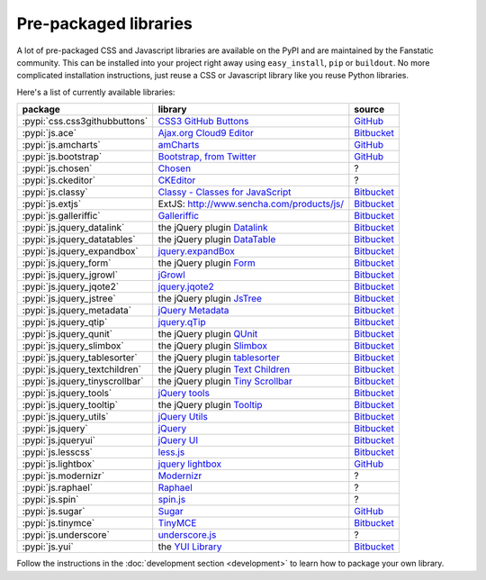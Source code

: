 .. _packaged_libs:

Pre-packaged libraries
======================

A lot of pre-packaged CSS and Javascript libraries are available on the PyPI
and are maintained by the Fanstatic community. This can be installed
into your project right away using ``easy_install``, ``pip`` or ``buildout``.
No more complicated installation instructions, just reuse a CSS or Javascript
library like you reuse Python libraries.

Here's a list of currently available libraries:

.. list-table::

    * - **package**
      - **library**
      - **source**

    * - :pypi:`css.css3githubbuttons`
      - `CSS3 GitHub Buttons <https://github.com/necolas/css3-github-buttons>`_
      - `GitHub <https://github.com/davidjb/css.css3githubbuttons>`__

    * - :pypi:`js.ace`
      - `Ajax.org Cloud9 Editor <https://github.com/ajaxorg/ace>`_
      - `Bitbucket <https://bitbucket.org/fanstatic/js.ace>`__

    * - :pypi:`js.amcharts`
      - `amCharts <http://www.amcharts.com>`_
      - `GitHub <https://github.com/securactive/js.amcharts>`__

    * - :pypi:`js.bootstrap`
      - `Bootstrap, from Twitter <http://twitter.github.com/bootstrap/index.html>`_
      - `GitHub <https://github.com/RedTurtle/js.bootstrap>`__

    * - :pypi:`js.chosen`
      - `Chosen <http://harvesthq.github.com/chosen/>`_
      - ?

    * - :pypi:`js.ckeditor`
      - `CKEditor <http://ckeditor.com/>`_
      - ?

    * - :pypi:`js.classy`
      - `Classy - Classes for JavaScript <http://classy.pocoo.org/>`_
      - `Bitbucket <https://bitbucket.org/fanstatic/js.classy>`__

    * - :pypi:`js.extjs`
      - _`ExtJS`: http://www.sencha.com/products/js/
      - `Bitbucket <http://bitbucket.org/fanstatic/js.extjs>`__

    * - :pypi:`js.galleriffic`
      - `Galleriffic <http://www.twospy.com/galleriffic>`_
      - `Bitbucket <http://bitbucket.org/fanstatic/js.yui>`__

    * - :pypi:`js.jquery_datalink`
      - the jQuery plugin `Datalink <https://github.com/nje/jquery-datalink>`_
      - `Bitbucket <http://bitbucket.org/fanstatic/js.jquery_datalink>`__

    * - :pypi:`js.jquery_datatables`
      - the jQuery plugin `DataTable <http://www.datatables.net>`_
      - `Bitbucket <http://bitbucket.org/fanstatic/js.jquery_datatables>`__

    * - :pypi:`js.jquery_expandbox`
      - `jquery.expandBox <http://projects.stephane-klein.info/jquery.expandBox/>`_
      - `Bitbucket <https://bitbucket.org/fanstatic/js.jquery_expandbox>`__

    * - :pypi:`js.jquery_form`
      - the jQuery plugin `Form <http://jquery.malsup.com/form>`_
      - `Bitbucket <http://bitbucket.org/fanstatic/js.jquery_form>`__

    * - :pypi:`js.jquery_jgrowl`
      - `jGrowl <http://stanlemon.net/projects/jgrowl.html>`_
      - `Bitbucket <http://bitbucket.org/fanstatic/js.jquery_jgrowl>`__

    * - :pypi:`js.jquery_jqote2`
      - `jquery.jqote2 <https://github.com/aefxx/jQote2>`_
      - `Bitbucket <https://bitbucket.org/fanstatic/js.jquery_jqote2>`__

    * - :pypi:`js.jquery_jstree`
      - the jQuery plugin `JsTree <http://www.jstree.com/>`_
      - `Bitbucket <http://bitbucket.org/fanstatic/js.jquery_jstree>`__

    * - :pypi:`js.jquery_metadata`
      - `jQuery Metadata <http://plugins.jquery.com/project/metadata>`_
      - `Bitbucket <http://bitbucket.org/fanstatic/js.jquery_metadata>`__

    * - :pypi:`js.jquery_qtip`
      - `jquery.qTip <http://craigsworks.com/projects/qtip/>`_
      - `Bitbucket <https://bitbucket.org/fanstatic/js.jquery_qtip>`__

    * - :pypi:`js.jquery_qunit`
      - the jQuery plugin `QUnit <http://docs.jquery.com/Qunit>`_
      - `Bitbucket <http://bitbucket.org/fanstatic/js.jquery_qunit>`__

    * - :pypi:`js.jquery_slimbox`
      - the jQuery plugin `Slimbox <http://www.digitalia.be/software/slimbox2>`_
      - `Bitbucket <http://bitbucket.org/fanstatic/js.jquery_slimbox>`__

    * - :pypi:`js.jquery_tablesorter`
      - the jQuery plugin `tablesorter <http://tablesorter.com>`_
      - `Bitbucket <http://bitbucket.org/fanstatic/js.jquery_tablesorter>`__

    * - :pypi:`js.jquery_textchildren`
      - the jQuery plugin `Text Children <http://plugins.learningjquery.com/textchildren>`_
      - `Bitbucket <http://bitbucket.org/fanstatic/js.jquery_textchildren>`__

    * - :pypi:`js.jquery_tinyscrollbar`
      - the jQuery plugin `Tiny Scrollbar <http://baijs.nl/tinyscrollbar/>`_
      - `Bitbucket <http://bitbucket.org/gocept/js.jquery_tinyscrollbar>`__

    * - :pypi:`js.jquery_tools`
      - `jQuery tools <http://flowplayer.org/tools/index.html>`_
      - `Bitbucket <http://bitbucket.org/fanstatic/js.jquery_tools>`__

    * - :pypi:`js.jquery_tooltip`
      - the jQuery plugin `Tooltip <http://bassistance.de/jquery-plugins/jquery-plugin-tooltip>`_
      - `Bitbucket <http://bitbucket.org/fanstatic/js.jquery_tooltip>`__

    * - :pypi:`js.jquery_utils`
      - `jQuery Utils <http://code.google.com/p/jquery-utils/>`_
      - `Bitbucket <http://bitbucket.org/fanstatic/js.jquery_utils>`__

    * - :pypi:`js.jquery`
      - `jQuery <http://jquery.com>`_
      - `Bitbucket <http://bitbucket.org/fanstatic/js.jquery>`__

    * - :pypi:`js.jqueryui`
      - `jQuery UI <http://jqueryui.com>`_
      - `Bitbucket <http://bitbucket.org/fanstatic/js.jqueryui>`__

    * - :pypi:`js.lesscss`
      - `less.js <http://lesscss.org/>`_
      - `Bitbucket <https://bitbucket.org/fanstatic/js.lesscss>`__

    * - :pypi:`js.lightbox`
      - `jquery lightbox <http://leandrovieira.com/projects/jquery/lightbox/>`_
      - `GitHub <https://github.com/amleczko/js.lightbox>`__

    * - :pypi:`js.modernizr`
      - `Modernizr <http://modernizr.com/>`_
      - ?

    * - :pypi:`js.raphael`
      - `Raphael <http://raphaeljs.com/>`_
      - ?

    * - :pypi:`js.spin`
      - `spin.js <http://fgnass.github.com/spin.js/>`_
      - ?

    * - :pypi:`js.sugar`
      - `Sugar <http://sugarjs.com/>`_
      - `GitHub <https://github.com/disko/js.sugar>`__

    * - :pypi:`js.tinymce`
      - `TinyMCE <http://tinymce.moxiecode.com>`_
      - `Bitbucket <http://bitbucket.org/fanstatic/js.tinymce>`__

    * - :pypi:`js.underscore`
      - `underscore.js <http://documentcloud.github.com/underscore/>`_
      - ?

    * - :pypi:`js.yui`
      - the `YUI Library <http://developer.yahoo.com/yui>`_
      - `Bitbucket <http://bitbucket.org/fanstatic/js.yui>`__

Follow the instructions in the :doc:`development section <development>` to learn how to package your own library.
